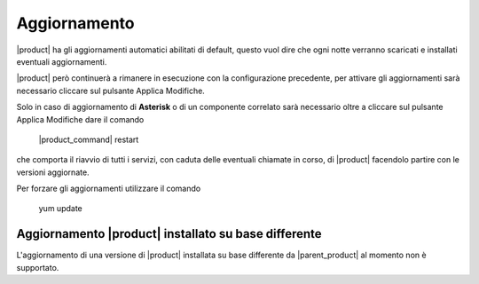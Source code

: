 =============
Aggiornamento
=============

|product| ha gli aggiornamenti automatici abilitati di default, questo vuol dire che ogni notte verranno scaricati e installati eventuali aggiornamenti.

|product| però continuerà a rimanere in esecuzione con la configurazione precedente, per attivare gli aggiornamenti sarà necessario cliccare sul pulsante Applica Modifiche.

Solo in caso di aggiornamento di **Asterisk** o di un componente correlato sarà necessario oltre a cliccare sul pulsante Applica Modifiche dare il comando

 |product_command| restart

che comporta il riavvio di tutti i servizi, con caduta delle eventuali chiamate in corso, di |product| facendolo partire con le versioni aggiornate.

Per forzare gli aggiornamenti utilizzare il comando 

 yum update


Aggiornamento |product| installato su base differente
=====================================================

L'aggiornamento di una versione di |product| installata su base differente da |parent_product|  al momento non è supportato.

